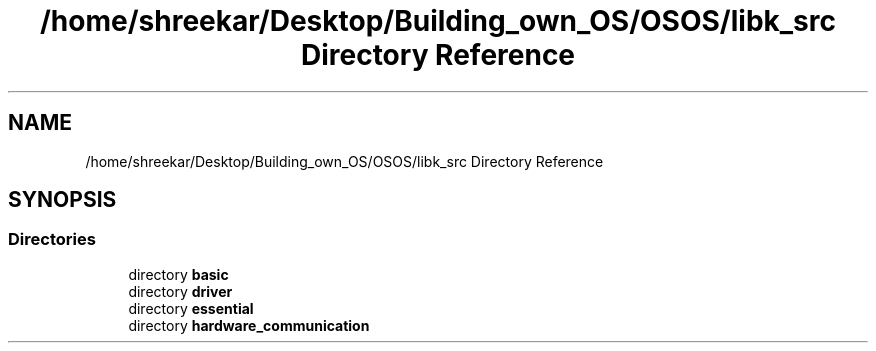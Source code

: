 .TH "/home/shreekar/Desktop/Building_own_OS/OSOS/libk_src Directory Reference" 3 "Fri Oct 24 2025 00:40:52" "OSOS - Documentation" \" -*- nroff -*-
.ad l
.nh
.SH NAME
/home/shreekar/Desktop/Building_own_OS/OSOS/libk_src Directory Reference
.SH SYNOPSIS
.br
.PP
.SS "Directories"

.in +1c
.ti -1c
.RI "directory \fBbasic\fP"
.br
.ti -1c
.RI "directory \fBdriver\fP"
.br
.ti -1c
.RI "directory \fBessential\fP"
.br
.ti -1c
.RI "directory \fBhardware_communication\fP"
.br
.in -1c
